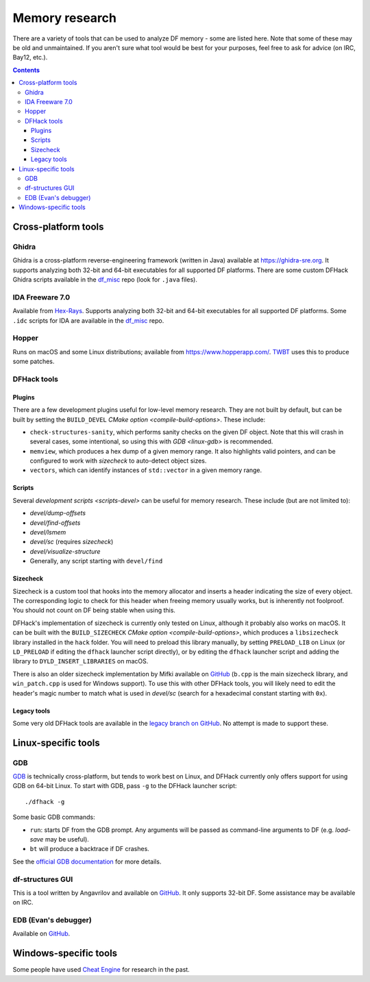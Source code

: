 .. _memory-research:

###############
Memory research
###############

There are a variety of tools that can be used to analyze DF memory - some are
listed here. Note that some of these may be old and unmaintained. If you aren't
sure what tool would be best for your purposes, feel free to ask for advice (on
IRC, Bay12, etc.).

.. contents:: Contents
  :local:


Cross-platform tools
====================

Ghidra
------

Ghidra is a cross-platform reverse-engineering framework (written in Java)
available at https://ghidra-sre.org. It supports analyzing both 32-bit and
64-bit executables for all supported DF platforms. There are some custom DFHack
Ghidra scripts available in the `df_misc`_ repo (look for ``.java`` files).


IDA Freeware 7.0
----------------

Available from `Hex-Rays <https://www.hex-rays.com/products/ida/support/download_freeware/>`_.
Supports analyzing both 32-bit and 64-bit executables for all supported DF platforms.
Some ``.idc`` scripts for IDA are available in the `df_misc`_ repo.

.. _df_misc: https://github.com/DFHack/df_misc


Hopper
------

Runs on macOS and some Linux distributions; available from https://www.hopperapp.com/.
`TWBT <https://github.com/mifki/df-twbt/blob/master/PATCHES.md>`_ uses this to produce some patches.


DFHack tools
------------

Plugins
~~~~~~~

There are a few development plugins useful for low-level memory research. They
are not built by default, but can be built by setting the ``BUILD_DEVEL``
`CMake option <compile-build-options>`. These include:

- ``check-structures-sanity``, which performs sanity checks on the given DF
  object. Note that this will crash in several cases, some intentional, so using
  this with `GDB <linux-gdb>` is recommended.
- ``memview``, which produces a hex dump of a given memory range. It also
  highlights valid pointers, and can be configured to work with `sizecheck`
  to auto-detect object sizes.
- ``vectors``, which can identify instances of ``std::vector`` in a given memory range.

Scripts
~~~~~~~

Several `development scripts <scripts-devel>` can be useful for memory research.
These include (but are not limited to):

- `devel/dump-offsets`
- `devel/find-offsets`
- `devel/lsmem`
- `devel/sc` (requires `sizecheck`)
- `devel/visualize-structure`
- Generally, any script starting with ``devel/find``

.. _sizecheck:

Sizecheck
~~~~~~~~~

Sizecheck is a custom tool that hooks into the memory allocator and inserts a
header indicating the size of every object. The corresponding logic to check for
this header when freeing memory usually works, but is inherently not foolproof.
You should not count on DF being stable when using this.

DFHack's implementation of sizecheck is currently only tested on Linux, although
it probably also works on macOS. It can be built with the ``BUILD_SIZECHECK``
`CMake option <compile-build-options>`, which produces a ``libsizecheck``
library installed in the ``hack`` folder. You will need to preload this library
manually, by setting ``PRELOAD_LIB`` on Linux (or ``LD_PRELOAD`` if editing
the ``dfhack`` launcher script directly), or by editing the ``dfhack``
launcher script and adding the library to ``DYLD_INSERT_LIBRARIES`` on macOS.

There is also an older sizecheck implementation by Mifki available on
`GitHub <https://github.com/mifki/df-sizecheck>`__ (``b.cpp`` is the main
sizecheck library, and ``win_patch.cpp`` is used for Windows support). To use
this with other DFHack tools, you will likely need to edit the header's
magic number to match what is used in `devel/sc` (search for a hexadecimal
constant starting with ``0x``).

Legacy tools
~~~~~~~~~~~~

Some very old DFHack tools are available in the `legacy branch on GitHub <https://github.com/dfhack/dfhack/tree/legacy/tools>`_.
No attempt is made to support these.


Linux-specific tools
====================

.. _linux-gdb:

GDB
---

`GDB <https://www.gnu.org/software/gdb/>`_ is technically cross-platform, but
tends to work best on Linux, and DFHack currently only offers support for using
GDB on 64-bit Linux. To start with GDB, pass ``-g`` to the DFHack launcher
script::

    ./dfhack -g

Some basic GDB commands:

- ``run``: starts DF from the GDB prompt. Any arguments will be passed as
  command-line arguments to DF (e.g. `load-save` may be useful).
- ``bt`` will produce a backtrace if DF crashes.

See the `official GDB documentation <https://www.gnu.org/software/gdb/documentation/>`_
for more details.


df-structures GUI
-----------------

This is a tool written by Angavrilov and available on `GitHub <https://github.com/angavrilov/cl-linux-debug>`__.
It only supports 32-bit DF. Some assistance may be available on IRC.


EDB (Evan's debugger)
---------------------

Available on `GitHub <https://github.com/eteran/edb-debugger>`__.


Windows-specific tools
======================

Some people have used `Cheat Engine <https://www.cheatengine.org/>`__ for research in the past.

